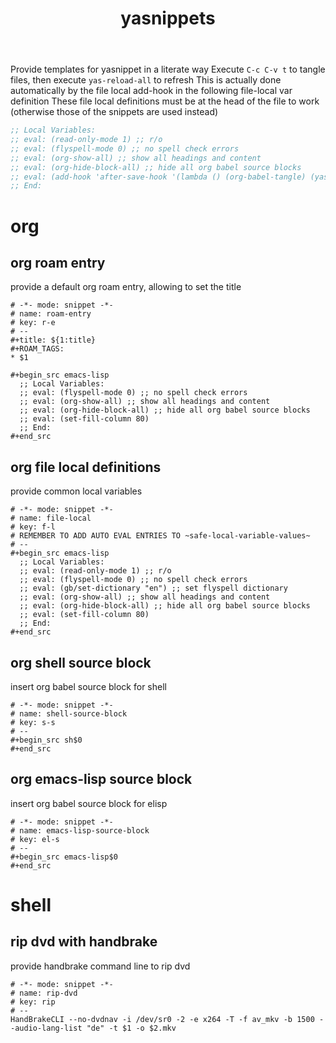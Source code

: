 #+title: yasnippets
Provide templates for yasnippet in a literate way
Execute ~C-c C-v t~ to tangle files, then execute ~yas-reload-all~ to refresh
This is actually done automatically by the file local add-hook in the following file-local var definition
These file local definitions must be at the head of the file to work (otherwise those of the snippets are used instead)
#+begin_src emacs-lisp
  ;; Local Variables:
  ;; eval: (read-only-mode 1) ;; r/o
  ;; eval: (flyspell-mode 0) ;; no spell check errors
  ;; eval: (org-show-all) ;; show all headings and content
  ;; eval: (org-hide-block-all) ;; hide all org babel source blocks
  ;; eval: (add-hook 'after-save-hook '(lambda () (org-babel-tangle) (yas-reload-all)) nil 'make-it-local)
  ;; End:
#+end_src
* org
** org roam entry
   provide a default org roam entry, allowing to set the title
   #+begin_src text :tangle ~/.emacs.d/snippets/org-mode/roam-entry
     # -*- mode: snippet -*-
     # name: roam-entry
     # key: r-e
     # --
     ,#+title: ${1:title}
     ,#+ROAM_TAGS:
     ,* $1

     ,#+begin_src emacs-lisp
       ;; Local Variables:
       ;; eval: (flyspell-mode 0) ;; no spell check errors
       ;; eval: (org-show-all) ;; show all headings and content
       ;; eval: (org-hide-block-all) ;; hide all org babel source blocks
       ;; eval: (set-fill-column 80)
       ;; End:
     ,#+end_src
   #+end_src
** org file local definitions
   provide common local variables
   #+begin_src text :tangle ~/.emacs.d/snippets/org-mode/file-local
     # -*- mode: snippet -*-
     # name: file-local
     # key: f-l
     # REMEMBER TO ADD AUTO EVAL ENTRIES TO ~safe-local-variable-values~
     # --
     ,#+begin_src emacs-lisp
       ;; Local Variables:
       ;; eval: (read-only-mode 1) ;; r/o
       ;; eval: (flyspell-mode 0) ;; no spell check errors
       ;; eval: (gb/set-dictionary "en") ;; set flyspell dictionary
       ;; eval: (org-show-all) ;; show all headings and content
       ;; eval: (org-hide-block-all) ;; hide all org babel source blocks
       ;; eval: (set-fill-column 80)
       ;; End:
     ,#+end_src
   #+end_src
** org shell source block
   insert org babel source block for shell
   #+begin_src text :tangle ~/.emacs.d/snippets/org-mode/shell-source-block
     # -*- mode: snippet -*-
     # name: shell-source-block
     # key: s-s
     # --
     ,#+begin_src sh$0
     ,#+end_src
   #+end_src
** org emacs-lisp source block
   insert org babel source block for elisp
   #+begin_src text :tangle ~/.emacs.d/snippets/org-mode/emacs-lisp-source-block
     # -*- mode: snippet -*-
     # name: emacs-lisp-source-block
     # key: el-s
     # --
     ,#+begin_src emacs-lisp$0
     ,#+end_src
   #+end_src
* shell
** rip dvd with handbrake
   provide handbrake command line to rip dvd
   #+begin_src text :tangle ~/.emacs.d/snippets/shell-mode/rip-dvd
     # -*- mode: snippet -*-
     # name: rip-dvd
     # key: rip
     # --
     HandBrakeCLI --no-dvdnav -i /dev/sr0 -2 -e x264 -T -f av_mkv -b 1500 --audio-lang-list "de" -t $1 -o $2.mkv
   #+end_src
